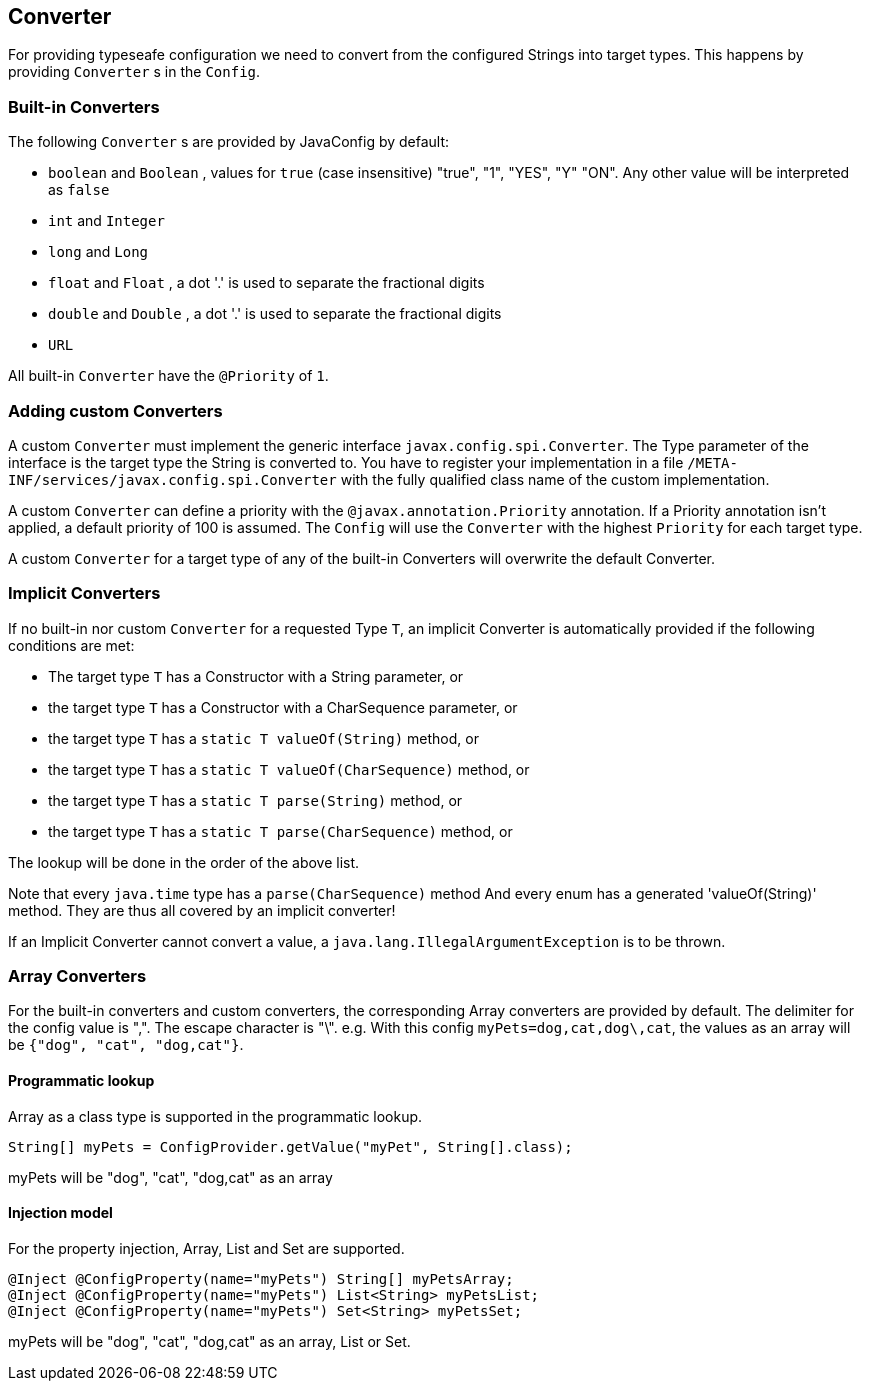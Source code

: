 //
// Copyright (c) 2016-2017 Contributors to the Eclipse Foundation
//
// See the NOTICE file(s) distributed with this work for additional
// information regarding copyright ownership.
//
// Licensed under the Apache License, Version 2.0 (the "License");
// You may not use this file except in compliance with the License.
// You may obtain a copy of the License at
//
//    http://www.apache.org/licenses/LICENSE-2.0
//
// Unless required by applicable law or agreed to in writing, software
// distributed under the License is distributed on an "AS IS" BASIS,
// WITHOUT WARRANTIES OR CONDITIONS OF ANY KIND, either express or implied.
// See the License for the specific language governing permissions and
// limitations under the License.
// Contributors:
// Mark Struberg
// Emily Jiang
// John D. Ament

[[converter]]
== Converter

For providing typeseafe configuration we need to convert from the configured Strings into target types.
This happens by providing `Converter` s in the `Config`.

=== Built-in Converters

The following `Converter` s are provided by JavaConfig by default:

* `boolean` and `Boolean` , values for `true` (case insensitive) "true", "1", "YES", "Y" "ON".
  Any other value will be interpreted as `false`
* `int` and `Integer`
* `long` and `Long`
* `float` and `Float` , a dot '.' is used to separate the fractional digits
* `double` and `Double` , a dot '.' is used to separate the fractional digits
* `URL`

All built-in `Converter` have the `@Priority` of `1`.

=== Adding custom Converters

A custom `Converter` must implement the generic interface `javax.config.spi.Converter`.
The Type parameter of the interface is the target type the String is converted to.
You have to register your implementation in a file `/META-INF/services/javax.config.spi.Converter` with the fully qualified class name of the custom implementation.

A custom `Converter` can define a priority with the `@javax.annotation.Priority` annotation.
If a Priority annotation isn't applied, a default priority of 100 is assumed.
The `Config` will use the `Converter` with the highest `Priority` for each target type.

A custom `Converter` for a target type of any of the built-in Converters will overwrite the default Converter.


=== Implicit Converters

If no built-in nor custom `Converter` for a requested Type `T`, an implicit Converter is automatically provided if the following conditions are met:

* The target type `T` has a Constructor with a String parameter, or
* the target type `T` has a Constructor with a CharSequence parameter, or
* the target type `T` has a `static T valueOf(String)` method, or
* the target type `T` has a `static T valueOf(CharSequence)` method, or
* the target type `T` has a `static T parse(String)` method, or
* the target type `T` has a `static T parse(CharSequence)` method, or

The lookup will be done in the order of the above list.

Note that every `java.time` type has a `parse(CharSequence)` method
And every enum has a generated 'valueOf(String)' method.
They are thus all covered by an implicit converter!

If an Implicit Converter cannot convert a value, a `java.lang.IllegalArgumentException` is to be thrown.

=== Array Converters

For the built-in converters and custom converters, the corresponding Array converters are provided by default.
The delimiter for the config value is ",".
The escape character is "\".
e.g. With this config `myPets=dog,cat,dog\,cat`, the values as an array will be `{"dog", "cat", "dog,cat"}`.

==== Programmatic lookup

Array as a class type is supported in the programmatic lookup.

[source, java]
----
String[] myPets = ConfigProvider.getValue("myPet", String[].class);
----

myPets will be "dog", "cat", "dog,cat" as an array

==== Injection model

For the property injection, Array, List and Set are supported.

[source, java]
----
@Inject @ConfigProperty(name="myPets") String[] myPetsArray;
@Inject @ConfigProperty(name="myPets") List<String> myPetsList;
@Inject @ConfigProperty(name="myPets") Set<String> myPetsSet;
----

myPets will be "dog", "cat", "dog,cat" as an array, List or Set.


<<<
